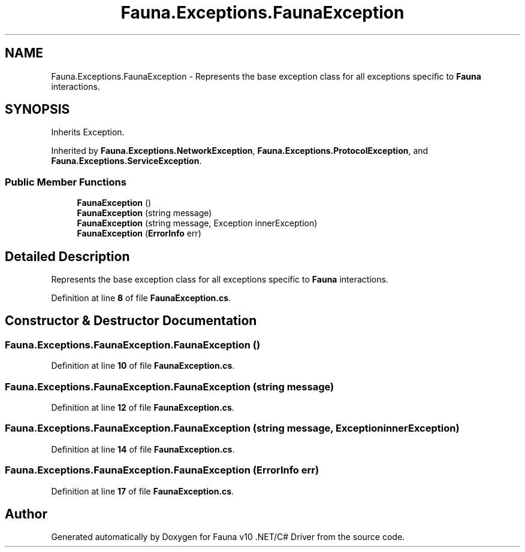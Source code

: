 .TH "Fauna.Exceptions.FaunaException" 3 "Version 0.3.0-beta" "Fauna v10 .NET/C# Driver" \" -*- nroff -*-
.ad l
.nh
.SH NAME
Fauna.Exceptions.FaunaException \- Represents the base exception class for all exceptions specific to \fBFauna\fP interactions\&.  

.SH SYNOPSIS
.br
.PP
.PP
Inherits Exception\&.
.PP
Inherited by \fBFauna\&.Exceptions\&.NetworkException\fP, \fBFauna\&.Exceptions\&.ProtocolException\fP, and \fBFauna\&.Exceptions\&.ServiceException\fP\&.
.SS "Public Member Functions"

.in +1c
.ti -1c
.RI "\fBFaunaException\fP ()"
.br
.ti -1c
.RI "\fBFaunaException\fP (string message)"
.br
.ti -1c
.RI "\fBFaunaException\fP (string message, Exception innerException)"
.br
.ti -1c
.RI "\fBFaunaException\fP (\fBErrorInfo\fP err)"
.br
.in -1c
.SH "Detailed Description"
.PP 
Represents the base exception class for all exceptions specific to \fBFauna\fP interactions\&. 
.PP
Definition at line \fB8\fP of file \fBFaunaException\&.cs\fP\&.
.SH "Constructor & Destructor Documentation"
.PP 
.SS "Fauna\&.Exceptions\&.FaunaException\&.FaunaException ()"

.PP
Definition at line \fB10\fP of file \fBFaunaException\&.cs\fP\&.
.SS "Fauna\&.Exceptions\&.FaunaException\&.FaunaException (string message)"

.PP
Definition at line \fB12\fP of file \fBFaunaException\&.cs\fP\&.
.SS "Fauna\&.Exceptions\&.FaunaException\&.FaunaException (string message, Exception innerException)"

.PP
Definition at line \fB14\fP of file \fBFaunaException\&.cs\fP\&.
.SS "Fauna\&.Exceptions\&.FaunaException\&.FaunaException (\fBErrorInfo\fP err)"

.PP
Definition at line \fB17\fP of file \fBFaunaException\&.cs\fP\&.

.SH "Author"
.PP 
Generated automatically by Doxygen for Fauna v10 \&.NET/C# Driver from the source code\&.

